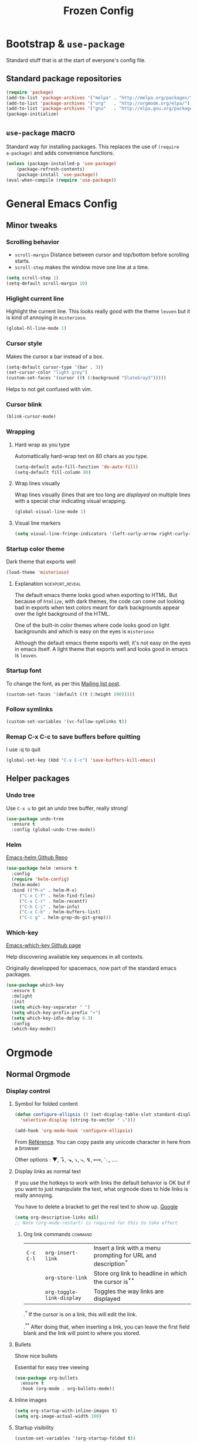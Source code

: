 #+TITLE: Frozen Config
#+COLUMNS: %40ITEM %header-args[(Header Args)][{Arguments controlling the evaluation of source blocks}] %TAGS


[[file:unicorn.jpg]]


* Bootstrap & =use-package=
   :PROPERTIES:
   :HEADER-ARGS: :tangle yes
   :END:
   Standard stuff that is at the start of everyone's config file.
** Standard package repositories
#+begin_src emacs-lisp
(require 'package)
(add-to-list 'package-archives '("melpa" . "http://melpa.org/packages/") t)
(add-to-list 'package-archives '("org"   . "http://orgmode.org/elpa/") t)
(add-to-list 'package-archives '("gnu"   . "http://elpa.gnu.org/packages/") t)
(package-initialize)
#+end_src

** =use-package= macro
Standard way for installing packages.  This replaces the use of =(require
a-package)= and adds convenience functions.

#+begin_src emacs-lisp
(unless (package-installed-p 'use-package)
    (package-refresh-contents)
    (package-install 'use-package))
(eval-when-compile (require 'use-package))
#+end_src

* General Emacs Config
:PROPERTIES:
:HEADER-ARGS: :tangle yes
:END:

** Minor tweaks
*** Scrolling behavior
   :PROPERTIES:
   :HEADER-ARGS: :tangle yes
   :END:

- =scroll-margin= Distance between cursor and top/bottom before scrolling starts.
- =scroll-step= makes the window move one line at a time.

#+BEGIN_SRC emacs-lisp
(setq scroll-step 1)
(setq-default scroll-margin 10)
#+end_src

*** Higlight current line
   :PROPERTIES:
   :HEADER-ARGS: :tangle no
   :END:
Highlight the current line.  This looks really good with the theme =leuven= but
it is kind of annoying in =misterioso=.
#+begin_src emacs-lisp
(global-hl-line-mode 1)
#+end_src

*** Cursor style
   :PROPERTIES:
   :HEADER-ARGS: :tangle yes
   :END:

Makes the cursor a bar instead of a box.

#+begin_src emacs-lisp
(setq-default cursor-type '(bar . 3))
(set-cursor-color "light grey")
(custom-set-faces '(cursor ((t (:background "SlateGray3")))))
#+end_src

Helps to not get confused with vim.

*** Cursor blink
   :PROPERTIES:
   :HEADER-ARGS: :tangle yes
   :END:

#+begin_src emacs-lisp
(blink-cursor-mode)
#+end_src

*** Wrapping
**** Hard wrap as you type
    :PROPERTIES:
    :HEADER-ARGS: :tangle yes
    :END:
Automattically hard-wrap text on 80 chars as you type.

#+begin_src emacs-lisp
(setq-default auto-fill-function 'do-auto-fill)
(setq-default fill-column 80)
#+end_src

**** Wrap lines visually
    :PROPERTIES:
    :HEADER-ARGS: :tangle yes
    :END:
Wrap lines visually (lines that are too long are /displayed/ on multiple lines
with a special char indicating visual wrapping.

#+begin_src emacs-lisp
(global-visual-line-mode 1)
#+end_src

**** Visual line markers
     :PROPERTIES:
     :HEADER-ARGS: :tangle yes
     :END:

 #+begin_src emacs-lisp
 (setq visual-line-fringe-indicators '(left-curly-arrow right-curly-arrow))
 #+end_src

*** Startup color theme
   :PROPERTIES:
   :HEADER-ARGS: :tangle yes
   :END:

Dark theme that exports well

#+begin_src emacs-lisp
(load-theme 'misterioso)
#+end_src

***** Explanation                                       :noexport_reveal:

    The default emacs theme looks good when exporting to HTML.  But because of
    =htmlize=, with dark themes, the code can come out looking bad in exports
    when text colors meant for dark backgrounds appear over the light background
    of the HTML.

    One of the built-in color themes where code looks good on light backgrounds
    and which is easy on the eyes is =misterioso=

    Although the default emacs theme exports well, it's not easy on the eyes in
    emacs itself.  A light theme that exports well and looks good in emacs is
    =leuven=.

*** Startup font
   :PROPERTIES:
   :HEADER-ARGS: :tangle no
   :END:

To change the font, as per this [[http://emacs.1067599.n8.nabble.com/Changing-font-size-of-all-the-buffers-including-the-status-line-and-the-characters-shown-in-electricr-tp466906p466932.html][Mailing list post]].

#+begin_src emacs-lisp
(custom-set-faces '(default ((t (:height 200)))))
#+end_src

*** Follow symlinks
   :PROPERTIES:
   :HEADER-ARGS: :tangle yes
   :END:

#+begin_src emacs-lisp
(custom-set-variables '(vc-follow-symlinks t))
#+end_src

*** Remap C-x C-c to save buffers before quitting
   :PROPERTIES:
   :HEADER-ARGS: :tangle yes
   :END:
    I use :q to quit
 #+begin_src emacs-lisp
 (global-set-key (kbd "C-x C-c") 'save-buffers-kill-emacs)
 #+end_src
  
** Helper packages
*** Undo tree
   :PROPERTIES:
   :HEADER-ARGS: :tangle yes
   :END:
    Use =C-x u= to get an undo tree buffer, really strong!
#+begin_src emacs-lisp
(use-package undo-tree
  :ensure t
  :config (global-undo-tree-mode))
#+end_src
*** Helm
   :PROPERTIES:
   :HEADER-ARGS: :tangle yes
   :END:

   
[[https://github.com/emacs-helm/helm][Emacs-helm Github Repo]]

#+begin_src emacs-lisp :results none
(use-package helm :ensure t
  :config
  (require 'helm-config)
  (helm-mode)
  :bind (("M-x" . helm-M-x)
	 ("C-x C-f" . helm-find-files)
	 ("C-x C-r" . helm-recentf)
	 ("C-h C-i" . helm-info)
	 ("C-x C-b" . helm-buffers-list)
	 ("C-c g" . helm-grep-do-git-grep)))
#+end_src

*** Which-key
   :PROPERTIES:
   :HEADER-ARGS: :tangle yes
   :END:
   
[[https://github.com/justbur/emacs-which-key][Emacs-which-key Github page]]

Help discovering available key sequences in all contexts.

Originally developped for spacemacs, now part of the standard emacs packages.

#+begin_src emacs-lisp
(use-package which-key
  :ensure t
  :delight
  :init
  (setq which-key-separator " ")
  (setq which-key-prefix-prefix "+")
  (setq which-key-idle-delay 0.3)
  :config
  (which-key-mode))
#+end_src

* Orgmode
** Normal Orgmode
*** Display control
:PROPERTIES:
:HEADER-ARGS: :tangle yes
:END:
**** Symbol for folded content
   :PROPERTIES:
   :HEADER-ARGS: :tangle yes
   :END:

  #+begin_src emacs-lisp
(defun configure-ellipsis () (set-display-table-slot standard-display-table
  'selective-display (string-to-vector " ⤵")))

(add-hook 'org-mode-hook 'configure-ellipsis)
  #+end_src

From [[https://emacs.stackexchange.com/a/10988/19972][Référence]].  You can copy
paste any unicode character in here from a browser

Other options : ▼, ↴, ⬎, ⤵, ⤷, ↯, ⟾, ⋱, ….

**** Display links as normal text
   :PROPERTIES:
   :HEADER-ARGS: :tangle yes
   :END:

If you use the hotkeys to work with links the default behavior is OK but if you
want to just manipulate the text, what orgmode does to hide links is really
annoying.

You have to delete a bracket to get the real text to show up.
[[https://google.com][Google]]

#+begin_src emacs-lisp
(setq org-descriptive-links nil)
;; Note (org-mode-restart) is required for this to take effect
#+end_src

***** Org link commands                                         :command:
| =C-c C-l= | =org-insert-link=         | Insert a link with a menu prompting for URL and description^* |
|           | =org-store-link=          | Store org link to headline in which the cursor is^*^*         |
|           | =org-toggle-link-display= | Toggles the way links are displayed                           |

.^* If the cursor is on a link, this will edit the link.

.^*^* After doing that, when inserting a link, you can leave the first field
blank and the link will point to where you stored.
**** Bullets
   :PROPERTIES:
   :HEADER-ARGS: :tangle yes
   :END:

Show nice bullets

Essential for easy tree viewing

#+begin_src emacs-lisp
(use-package org-bullets
  :ensure t
  :hook (org-mode . org-bullets-mode))
#+end_src

**** Inline images
   :PROPERTIES:
   :HEADER-ARGS: :tangle yes
   :END:

#+begin_src emacs-lisp
(setq org-startup-with-inline-images t)
(setq org-image-actual-width 100)
#+end_src

**** Startup visibility
   :PROPERTIES:
   :HEADER-ARGS: :tangle yes
   :END:

#+begin_src emacs-lisp
(custom-set-variables '(org-startup-folded t))
#+end_src
    
*** Exporting
   :PROPERTIES:
   :HEADER-ARGS: :tangle yes
   :END:

- =ox-twbs= to export to beautiful HTML
- =ox-reveal= to export to Reveal.js presentation
- =ox-rst= to generate Restructured Text for sphinx documentation
- =ox-gfm= to generate github flavored markdown
- =htmlize= for colored code in all export formats

#+begin_src emacs-lisp
(use-package ox-gfm :ensure t)
(use-package ox-rst :ensure t)
(use-package ox-twbs :ensure t)
(use-package ox-reveal :ensure t
  :config (setq org-reveal-root "https://cdn.jsdelivr.net/npm/reveal.js"))
(use-package htmlize :ensure t)
#+end_src

**** Export keys                                                    :keys:

| =C-c C-e= | =org-export-dispatch= | Bring up the export menu |
In the export menu
| =R B= | =org-reveal-export-to-html-and-browse= | Present Right Now      |
| =h o= | =org-html-export-to-html=              | Straight-pipe HTML     |
| =r r= | =org-rst-export-to-rst=                | Restructured text      |
| =w o= | =org-twbs-export-to-html=              | Twitter Bootstrap html |
Except for =R B= the displayed LISP function does not open the file and the
dispatcher opens it after that function has run.
*** Add keys to insert subheadings
:PROPERTIES:
:HEADER-ARGS: :tangle yes
:END:

**** Define extra function

#+begin_src emacs-lisp
(defun org-insert-subheading-respect-content (arg)
  "Insert a new subheading and demote it.
Works for outline headings and for plain lists alike."
  (interactive "P")
  (org-insert-heading-respect-content arg)
  (cond ((org-at-heading-p) (org-do-demote))
        ((org-at-item-p) (org-indent-item))))
#+end_src

**** Redo keymaps : Adding Shift does "subheading" equivalents of C-RET and M-RET
#+begin_src emacs-lisp
(define-key org-mode-map (kbd "C-S-<return>") 'org-insert-subheading-respect-content)
(define-key org-mode-map (kbd "M-S-<return>") 'org-insert-subheading)
#+end_src

#+RESULTS:
: org-insert-subheading
*** Phil's more advanced stuff (All off by default)
**** Org indentation
   :PROPERTIES:
   :HEADER-ARGS: :tangle no
   :END:

#+begin_src emacs-lisp
(add-hook 'org-mode-hook (lambda () (electric-indent-mode 0) (org-indent-mode 1)))
#+end_src

Orgmode, please don't mess with me by indenting source blocks.
#+begin_src emacs-lisp
(setq org-edit-src-content-indentation 0)
#+end_src

#+RESULTS:
: 0


**** Orgmode scratch buffer
   :PROPERTIES:
   :HEADER-ARGS: :tangle no
   :END:

    #+begin_src emacs-lisp
    (setq initial-major-mode 'org-mode)
    #+end_src

#+begin_src emacs-lisp
(setq initial-scratch-message "\
#+TITLE: Scratch Buffer
This buffer is for notes you don't want to save, in orgmode
If you want to create a file, visit that file with C-x C-f,
then enter the text in that file's own buffer.

#+begin_src emacs-lisp

,#+end_src
")
#+end_src

#+RESULTS:
: # This buffer is for notes you don't want to save, in orgmode
: # If you want to create a file, visit that file with C-x C-f,
: # then enter the text in that file's own buffer.
: 
: #+begin_src emacs-lisp
: 
: #+end_src
    

**** Center cursor after shift-tab in orgmode
   :PROPERTIES:
   :HEADER-ARGS: :tangle no
   :END:
 Places the current line in the center of the screen after a =S-TAB= in orgmode.
 #+begin_src emacs-lisp
 (defun org-post-global-cycle () (interactive)
   (recenter)
   (org-beginning-of-line))
 (advice-add 'org-global-cycle
   :after #'org-post-global-cycle)
 #+end_src
 See [[help:advice-add]], basically, we can ask Emacs to add code to be run before
 and/or after an emacs function is run.

 You can use this to remove the "advice".
 #+begin_src emacs-lisp :tangle no
 (advice-remove 'org-global-cycle #'org-post-global-cycle)
 #+end_src

** Org agenda
*** Platform dependant =org-agenda-dir= variable
:PROPERTIES:
:HEADER-ARGS: :tangle yes
:END:
We use a single directory to hold our agenda files.  We create a symbol holding
that directory depending on the system we are on.
 #+begin_src emacs-lisp :results none
 (cond ((string-equal system-type "windows-nt")
	(progn (setq org-agenda-dir "c:\\Users\\phil1\\Documents\\gtd")))
       ((string-equal system-type "darwin")
        (progn (setq org-agenda-dir "~/Documents/gtd/")))
       ((string-equal system-type "gnu/linux")
        (progn (setq org-agenda-dir "~/Documents/gtd/"))))
 #+end_src
 
*** Org agenda files
:PROPERTIES:
:HEADER-ARGS: :tangle yes
:END:
This is the variable that org looks at for files containing agenda items.
 #+begin_src emacs-lisp
 (setq org-agenda-files (list org-agenda-dir))
 #+end_src

 #+RESULTS:
 | ~/Documents/gtd/ | /ssh:ppp4:/home/phc001/public_org/GTD_ProjectList_MIRROR.org |

*** Refile targets SUPER COOL!
   :PROPERTIES:
   :HEADER-ARGS: :tangle yes
   :END:
Move items around with =org-refile=.  This controls how refile choices are presented.
 #+begin_src emacs-lisp
 (setq org-refile-targets '((nil :maxlevel . 3) (org-agenda-files :maxlevel . 3)))
 (setq org-outline-path-complete-in-steps nil)
 (setq org-refile-use-outline-path 'file)
 #+end_src

 Ref : https://blog.aaronbieber.com/2017/03/19/organizing-notes-with-refile.html

**** Keys                                                           :keys:
    | =C-c C-w=     | =org-refile= | Move headline under cursor to somewhere else |
    | =C-u C-c C-w= | =org-refile= | Go to selected target (no real refiling)     |
*** Agenda display control
   :PROPERTIES:
   :HEADER-ARGS: :tangle yes
   :END:

Don't show the file and control spacing so that all entries are aligned.

#+begin_src emacs-lisp
  (setq org-agenda-prefix-format  '((agenda . "%-12t%-12s")))
#+end_src

#+RESULTS:
: ((agenda . %-12t%-12s))

*** Phil's more advanced stuff (All off by default)
**** Filename symbols
:PROPERTIES:
:HEADER-ARGS: :tangle no
:END:
Create symbols holding the paths to GTD files
 #+begin_src emacs-lisp
 (setq gtd-in-tray-file (concat org-agenda-dir "GTD_InTray.org")
       gtd-next-actions-file (concat org-agenda-dir "GTD_NextActions.org")
       gtd-project-list-file (concat org-agenda-dir "GTD_ProjectList.org")
       gtd-work-project-list-file (concat org-agenda-dir "GTD_Work_ProjectList.org")
       gtd-reference-file (concat org-agenda-dir "GTD_Reference.org")
       gtd-work-reference-file (concat org-agenda-dir "GTD_Work_Reference.org")
       gtd-someday-maybe-file (concat org-agenda-dir "GTD_SomedayMaybe.org")
       gtd-tickler-file (concat org-agenda-dir "GTD_Tickler.org")
       gtd-journal-file (concat org-agenda-dir "GTD_Journal.org"))
 #+end_src
**** Quick access to GTD files
    :PROPERTIES:
    :HEADER-ARGS: :tangle no
    :END:
***** Commands
#+begin_src emacs-lisp
(defun gtd-open-in-tray      () (interactive) (find-file gtd-in-tray-file))
(defun gtd-open-project-list () (interactive) (find-file gtd-project-list-file))
(defun gtd-open-work-project-list () (interactive) (find-file gtd-work-project-list-file))
(defun gtd-open-reference   () (interactive) (find-file gtd-reference-file))
(defun gtd-open-work-reference   () (interactive) (find-file gtd-work-reference-file))
(defun gtd-open-next-actions () (interactive) (find-file gtd-next-actions-file))
#+end_src
**** Capture templates
   :PROPERTIES:
   :HEADER-ARGS: :tangle no
   :END:
The function =org-capture= allows for quick capturing of notes with configurable
templates.
 #+begin_src emacs-lisp
       (setq org-capture-templates
	 '(("i" "GTD Input" entry (file gtd-in-tray-file)
	    "* GTD-IN %?\n %i\n %a" :kill-buffer t)
	   ("c" "Emacs config" entry (file emacs-config-file)
	    "* GTD-IN %?\n %i\n %a" :kill-buffer t)))
 #+end_src

**** Capture hotkey
   :PROPERTIES:
   :HEADER-ARGS: :tangle no
   :END:
#+begin_src emacs-lisp
(defun org-capture-input () (interactive) (org-capture nil "i"))
(global-set-key (kbd "C-c c") 'org-capture-input)
#+end_src
***** Keys                                                         :keys:
| =C-c C-w= | =org-capture-input= | (Custom) Org apture with selected template "i". |

**** Todo keywords for GTD
   :PROPERTIES:
   :HEADER-ARGS: :tangle no
   :END:

The first set of keywords is a generic set of keywords that I can give TODO
keywords to items without having them be part of my GTD.

The GTD-* keywords map to the various things that what David Allen calls "stuff"
can be.

#+begin_src emacs-lisp
(setq org-todo-keywords '((sequence "TODO" "WAITING" "VERIFY" "|" "DONE")
			  (sequence
			     "GTD-IN(i)"
			     "GTD-CLARIFY(c)"
			     "GTD-PROJECT(p)"
			     "GTD-SOMEDAY-MAYBE(s)"
			     "GTD-ACTION(a)"
			     "GTD-NEXT-ACTION(n)"
			     "GTD-WAITING(w)"
			     "|"
			     "GTD-REFERENCE(r)"
			     "GTD-DELEGATED(g)"
			     "GTD-DONE(d)")))

(setq org-todo-keyword-faces
   '(("GTD-IN" :foreground "#ff8800" :weight normal :underline t :size small)
     ("GTD-PROJECT" :foreground "#0088ff" :weight bold :underline t)
     ("GTD-ACTION" :foreground "#0088ff" :weight normal :underline nil)
     ("GTD-NEXT-ACTION" :foreground "#0088ff" :weight bold :underline nil)
     ("GTD-WAITING" :foreground "#aaaa00" :weight normal :underline nil)
     ("GTD-REFERENCE" :foreground "#00ff00" :weight normal :underline nil)
     ("GTD-SOMEDAY-MAYBE" :foreground "#7c7c74" :weight normal :underline nil)
     ("GTD-DONE" :foreground "#00ff00" :weight normal :underline nil)))
#+end_src

  #+REVEAL: split
**** Definition of stuck projects
   :PROPERTIES:
   :HEADER-ARGS: :tangle no
   :END:

In GTD projects are called "stuck" if they do not contain a =GTD-NEXT-ACTION=.
This says that a stuck project is a headline where the todo keyword is
=GTD-PROJECT= that do not contain a heading matching =GTD-NEXT-ACTION=.

#+begin_src emacs-lisp
(setq org-stuck-projects
      '("TODO=\"GTD-PROJECT\"" ;; Search query
	("GTD-NEXT-ACTION")    ;; Not stuck if contains
	()                     ;; Stuck if contains
	""))                   ;; General regex
#+end_src

**** Date interval for agenda view
   :PROPERTIES:
   :HEADER-ARGS: :tangle no
   :END:

The default is kind of annoying.  It shows a week starting on a Sunday but what
is annoying about that is that on Sunday, the agenda won't show what you have
tomorrow!

The way this is set, it will show 7 days starting 2 days in the past.

#+begin_src emacs-lisp :results none
(setq org-agenda-span 7
      org-agenda-start-on-weekday 0
      org-agenda-start-day "-2d")
#+end_src

**** Agenda custom commands
:PROPERTIES:
:HEADER-ARGS: :tangle no
:END:
   These depend on my todo keywords so they are not part of the basic agenda config.
***** Definition
    :PROPERTIES:
    :HEADER-ARGS: :tangle no
    :END:
#+begin_src emacs-lisp
(setq org-agenda-custom-commands
      '(("c" "Complete agenda view"
         ((tags "PRIORITY=\"A\"")
          (stuck "")
          (agenda "" )
          (todo "GTD-ACTION")))
        ("s" "Split agenda view"
         ((agenda "" ((org-agenda-skip-function '(org-agenda-skip-entry-if 'scheduled 'deadline))))
          (agenda "" ((org-agenda-skip-function '(org-agenda-skip-entry-if 'notscheduled))))
          (agenda "" ((org-agenda-skip-function '(org-agenda-skip-entry-if 'notdeadline))))))
        ("g" . "GTD keyword searches searches")
        ("gi" todo "GTD-IN")
        ("gc" todo "GTD-CLARIFY")
        ("ga" todo "GTD-ACTION")
        ("gn" todo-tree "GTD-NEXT-ACTION")
        ("gp" todo "GTD-PROJECT")))
#+end_src

Run the agenda with "c" custom command.
 
***** Agenda view commands
    :PROPERTIES:
    :HEADER-ARGS: :tangle no
    :END:
This is equivalent to launching =org-agenda= and pressing a.
#+begin_src emacs-lisp
(defun gtd-agenda-view () (interactive)
  (org-agenda nil "a"))
#+end_src
#+begin_src emacs-lisp
(defun gtd-review-view () (interactive)
  (org-agenda nil "c"))
#+end_src

#+begin_src emacs-lisp
(defun gtd-next-action-sparse-tree () (interactive)
  (find-file gtd-project-list-file)
  (org-agenda nil "gn"))
#+end_src

**** Closing notes
   :PROPERTIES:
   :HEADER-ARGS: :tangle no
   :END:
#+begin_src emacs-lisp :results none
(setq org-log-done 'note)
#+end_src
**** Specific agenda files
:PROPERTIES:
:HEADER-ARGS: :tangle no
:END:

Functions for creating agenda views from a certain set of files.  This is done
by using =let= to temporarily set =org-agenda-files=.

***** Generic function
:PROPERTIES:
:HEADER-ARGS: :tangle no
:END:

#+begin_src emacs-lisp
(defun phc-restricted-agenda-list (agenda-files)
  (let ((org-agenda-files agenda-files))
    (org-agenda-list)))
#+end_src
***** Export and publish my agenda views
   :PROPERTIES:
   :HEADER-ARGS: :tangle no
   :END:

#+begin_src emacs-lisp
(defun publish-work-agenda-views () (interactive)
       (let ((org-agenda-files (list
				"~/Documents/gtd/GTD_Work_Reference.org"
				"~/Documents/gtd/GTD_Work_ProjectList.org"))
	     (org-agenda-span 40)
	     (org-agenda-start-day "-5d"))
	 (org-agenda-list)
	 (org-agenda-write "/ssh:ppp4:/home/phc001/public_html/phil-agenda-from-home.html")
	 (org-agenda-write "/ssh:apt-imac:/Users/pcarphin/Documents/GitHub/phil-website/server/resources/public/phil-work-agenda.html")
	 (shell-command "scp ~/Documents/gtd/GTD_Work_ProjectList.org ppp4:~/public_org/GTD_Work_ProjectList.org")
	 (shell-command "scp ~/Documents/gtd/GTD_Work_Reference.org ppp4:~/public_org/GTD_Work_Reference.org")))
#+end_src

#+RESULTS:
: publish-work-agenda-views

***** Work Agenda view
:PROPERTIES:
:HEADER-ARGS: :tangle no
:END:

#+begin_src emacs-lisp
(defun work-agenda-view () (interactive)
       (phc-restricted-agenda-list (list "~/Documents/gtd/GTD_Work_Reference.org"
					 "~/Documents/gtd/GTD_Work_ProjectList.org")))
(defun for000-agenda-view () (interactive)
       (phc-restricted-agenda-list (list "/ssh:ppp4:/home/for000/Documents/gtd")))
#+end_src

**** Open phil's agenda
:PROPERTIES:
:HEADER-ARGS: :tangle no
:END:

This requires only stock emacs

#+begin_src emacs-lisp
(defun phc001-agenda-view () (interactive)
       (let ((org-agenda-files (list "/ssh:ppp4:/home/phc001/public_org/")))
	 (org-agenda-list)))
#+end_src
* Babel
** Babel Intro                                                        :keys:
Babel allows running of code blocks.  It is what enables this config to be in
orgmode format.

The ability to evaluate code in orgmode source blocks is built in with emacs but
must be activated to be used:

https://orgmode.org/worg/org-contrib/babel/languages/index.html#configure
| =C-c C-c= | =org-babel-execute-src-block= | When cursor is on an SRC block, execute its code |
** Babel config
    :PROPERTIES:
    :HEADER-ARGS: :tangle yes
    :END:
We simply add languages that we want to become available.  There are many more
but some of them require installing extra packages.

#+begin_src emacs-lisp
  (org-babel-do-load-languages 'org-babel-load-languages
			       '((shell . t)
				 (python . t)))
#+end_src

** Disable prompt
    :PROPERTIES:
    :HEADER-ARGS: :tangle yes
    :END:
As a security precaution this is off by default.  It would indeed be quite
surprising if your text editor runs a shell command if you accidently do =C-c
C-c=.

But if you know it exists, then there is no big deal.  Indeed one is not
surprised that a command runs when the press enter in a shell.

#+begin_src emacs-lisp
(setq org-confirm-babel-evaluate nil)
#+end_src

** Disable babel on export
    :PROPERTIES:
    :HEADER-ARGS: :tangle no
    :END:

When tweaking the document and frequently exporting, it can be useful to not run
every block each time we export.

    #+begin_src emacs-lisp
    (setq org-export-use-babel nil)
    #+end_src

With this setting, code blocks are not evaluated on export but if their output
is there, it will go in the export regardless of this setting.

*NOTE* More complex uses of babel require this variable be set to =t=.

*** Execute all command                                           :command:

| =C-c C-v C-b= | =org-babel-execute-buffer= | Evaluate all source blocks in the buffer (file) |

** Babel Colorize RESULTS
   :PROPERTIES:
   :HEADER-ARGS: :tangle yes
   :END:
From [[https://emacs.stackexchange.com/a/63562/19972][this Stack Overflow post by Erki der Loony]]

 #+begin_src emacs-lisp
 (defun ek/babel-ansi ()
   (when-let ((beg (org-babel-where-is-src-block-result nil nil)))
     (save-excursion
       (goto-char beg)
       (when (looking-at org-babel-result-regexp)
         (let ((end (org-babel-result-end))
               (ansi-color-context-region nil))
           (ansi-color-apply-on-region beg end))))))
 (add-hook 'org-babel-after-execute-hook 'ek/babel-ansi)
 #+end_src
 

* Leader Keymap
  :PROPERTIES:
  :HEADER-ARGS: :tangle yes
  :END:
Structured keymap inspired by spacemacs. The leader key is =M-m= and =SPC= in
evil normal mode.

#+begin_src emacs-lisp :results output
(define-prefix-command 'leader-key)
#+end_src

** Emacs leader key
#+begin_src emacs-lisp
(global-set-key (kbd "M-m") 'leader-key)
#+end_src
** =M-x=
Same as Spacemacs.
#+begin_src emacs-lisp
(define-key leader-key (kbd "SPC") 'helm-M-x)
(define-key leader-key (kbd "M-m") 'helm-M-x)
#+end_src

** About this keymap
#+begin_src emacs-lisp
(defun about-this-keymap () (interactive)
(org-open-link-from-string "[[file:~/.emacs.d/config.org::Leader Keymap]]"))
#+end_src

How meta is it that we have a function whose implementation takes us to
see its implementation!

** Emacs movement

#+begin_src emacs-lisp
(define-prefix-command 'emacs-movement)
(define-key leader-key (kbd "m") 'emacs-movement)
(define-key emacs-movement (kbd "C-f") 'forward-char)
(define-key emacs-movement (kbd "C-b") 'backward-char)
(define-key emacs-movement (kbd "C-p") 'previous-line)
(define-key emacs-movement (kbd "C-n") 'next-line)
(define-key emacs-movement (kbd "C-v") 'scroll-up-command)
(define-key emacs-movement (kbd "M-v") 'scroll-down-command)
(define-key emacs-movement (kbd "C-s") 'isearch-forward)
(define-key emacs-movement (kbd "C-r") 'isearch-backward)
#+end_src

** Files

#+begin_src emacs-lisp
(defun open-emacs-config-file () (interactive) (find-file "~/.emacs.d/config.org"))
(define-prefix-command 'files)
(define-key leader-key (kbd "f") 'files)

(define-key files (kbd "c") 'open-emacs-config-file)
(define-key files (kbd "f") 'helm-find-files)
(define-key files (kbd "r") 'helm-recentf)
(define-key files (kbd "s") 'save-buffer)
#+end_src

** Buffers
#+begin_src emacs-lisp
(define-prefix-command 'buffers)
(define-key leader-key (kbd "b") 'buffers)
(define-key buffers (kbd "b") 'helm-buffers-list)
(define-key buffers (kbd "k") 'kill-buffer)
(define-key buffers (kbd "K") 'maybe-kill-all-buffers)
#+end_src

** Save and quit
#+begin_src emacs-lisp
(define-key leader-key (kbd "q") 'save-buffers-kill-emacs)
#+end_src
** Help
#+begin_src emacs-lisp
(define-prefix-command 'help)
(define-key leader-key (kbd "h") 'help)
(define-key help (kbd "a") 'about-this-keymap)
(define-key help (kbd "C-i") 'helm-info)
(define-key help (kbd "o") 'describe-symbol)
(define-key help (kbd "f") 'describe-function)
(define-key help (kbd "k") 'describe-key)
#+end_src
** Orgmode
#+begin_src emacs-lisp
(define-prefix-command 'orgmode)
#+end_src
*** Subset of C-c commands
#+begin_src emacs-lisp
(define-prefix-command '__orgmode__C-c__)
(define-key orgmode (kbd "C-c") '__orgmode__C-c__)
(define-key __orgmode__C-c__ (kbd "C-,") 'org-insert-structure-template)
(define-key __orgmode__C-c__ (kbd "C-c") 'org-ctrl-c-ctrl-c)
(define-key __orgmode__C-c__ (kbd "C-w") 'org-refile)
(define-key __orgmode__C-c__ (kbd "C-x C-c") 'org-columns)
(define-key __orgmode__C-c__ (kbd "'") 'org-edit-special)
(define-key __orgmode__C-c__ (kbd ".") 'org-time-stamp)
(define-key __orgmode__C-c__ (kbd "C-s") 'org-schedule)
(define-key __orgmode__C-c__ (kbd "C-d") 'org-deadline)
#+end_src

*** Orgmode favorites
#+begin_src emacs-lisp
(define-key leader-key (kbd "o") 'orgmode)
(define-key orgmode (kbd "a") 'org-agenda)
(define-key orgmode (kbd "v") 'org-tags-view)
(define-key orgmode (kbd "C-c /") 'org-match-sparse-tree)
(define-key orgmode (kbd "<M-S-left>") 'org-promote-subtree)
(define-key orgmode (kbd "<M-S-right>") 'org-demote-subtree)
(define-key orgmode (kbd "<M-up>") 'org-demote-subtree)
(define-key orgmode (kbd "n") 'org-narrow-to-subtree)
(define-key orgmode (kbd "c") 'org-columns)
#+end_src
*** Item insertion
#+begin_src emacs-lisp
(define-prefix-command 'org-insert)
(define-key orgmode (kbd "i") 'org-insert)
(define-key 'org-insert (kbd "C-<return>") 'org-insert-heading)
(define-key 'org-insert (kbd "M-<return>") 'org-insert-heading-respect-content)
(define-key 'org-insert (kbd "C-S-<return>") 'org-insert-subheading)
(define-key 'org-insert (kbd "M-S-<return>") 'org-insert-subheading-respect-content)
#+end_src

#+RESULTS:
: org-insert-subheading-respect-content

*** Subtree movement and promotions
#+begin_src emacs-lisp
(define-prefix-command 'org-subtree)
(define-key orgmode (kbd "s") 'org-subtree)
(define-key 'org-subtree (kbd "h") 'org-promote-subtree)
(define-key 'org-subtree (kbd "l") 'org-demote-subtree)
(define-key 'org-subtree (kbd "k") 'org-move-subtree-up)
(define-key 'org-subtree (kbd "j") 'org-move-subtree-down)
#+end_src

***** Explanations

  La touche =C-|= (=C-S-\=) est une map de touches qui contient des
  fonctionnalité spécialement sélectionnées.

  Le choix de touche de départ est de choisr un binding qui fait chier à faire.

  Le but c'est d'explorer.  Quand on trouve quelque chose qu'on aime, on peut
  découvrir les bindings standards en faisant =C-h f= et écrire le nom de la
  fonction exécutée par la touche.  Ou faire =C-h k= et refaire la touche et
  l'aide nous dira quels sont les autres bindings pour la fonctionnalité.

  Si un binding a le même nom que la fonction comme =C-h=, c'est que ce groupe est
  une sélection des fonctions disponibles en faisant =C-h= normalement.

  Si le groupe contient le mot mode, c'est qu'il contient des fonctions qui sont
  seulement disponibles dans un certain mode.

  Les touches utilisées sont le plus souvent possible la même touche qu'on ferait
  normalement. Par exemple, =C-| o C-c C-,= insère un bloc de code source.  Le
  choix est fait comme ça parce que la touche =C-c C-,= est la touche native pour
  faire cette action.


***** Keys                                                             :keys:
| ~C-|~ | =prefix-key= | A grouping of common basic keys |

*** Org present
#+begin_src emacs-lisp
(define-prefix-command 'org-present-map)
(define-key leader-key (kbd "p") 'org-present-map)
(define-key org-present-map (kbd "P") 'org-present)
(define-key org-present-map (kbd "n") 'org-present-next)
(define-key org-present-map (kbd "p") 'org-present-prev)
(define-key org-present-map (kbd "b") 'org-present-big)
(define-key org-present-map (kbd "s") 'org-present-small)
(define-key org-present-map (kbd "q") 'org-present-quit)
#+end_src

** GTD related bindings
#+begin_src emacs-lisp
(define-prefix-command 'gtd)
(define-key leader-key (kbd "g") 'gtd)
(define-key gtd (kbd "c") 'org-capture)
(define-key gtd (kbd "i") 'gtd-open-in-tray)
(define-key gtd (kbd "p") 'gtd-open-project-list)
(define-key gtd (kbd "w p") 'gtd-open-work-project-list)
(define-key gtd (kbd "r") 'gtd-open-reference)
(define-key gtd (kbd "w r") 'gtd-open-work-project-list)
(define-key gtd (kbd "n") 'gtd-open-next-actions)
#+end_src

#+REVEAL: split

** Agenda view hotkeys
    :PROPERTIES:
    :HEADER-ARGS: :tangle yes
    :END:
     Warning: This overrides the binding [[*Agenda Key][Agenda Key]] and makes the key =C-c a= a
non-prefix key.

#+begin_src emacs-lisp
(define-prefix-command 'org-agenda-keys)
(define-key leader-key (kbd "a") 'org-agenda-keys)
(define-key org-agenda-keys (kbd "a") 'org-agenda)
(define-key org-agenda-keys (kbd "g") 'gtd-agenda-view)
(define-key org-agenda-keys (kbd "c") 'gtd-review-view)
(define-key org-agenda-keys (kbd "n") 'gtd-next-action-sparse-tree)
(define-key org-agenda-keys (kbd "w v") 'work-agenda-view)
(define-key org-agenda-keys (kbd "w f") 'for000-agenda-view)
(define-key org-agenda-keys (kbd "w p") 'publish-work-agenda-views)
(define-key org-agenda-keys (kbd "w p") 'phc001-agenda-view)
#+end_src

| =SPC a w v= | =work-agenda-view= |
| =SPC a w f= | =for000-agenda-view= |
| =SPC a w f= | =for000-agenda-view= |


* Org Present GUI menu
   :PROPERTIES:
   :HEADER-ARGS: :tangle yes
   :END:

  This adds the "Present" menu at the top with menu item "Present Now".

  #+begin_src emacs-lisp :results none
    (defun ox-reveal () (interactive) (org-reveal-export-to-html-and-browse nil t))
    (defun ox-twbs () (interactive) (browse-url (org-twbs-export-to-html nil t)))
    (defun ox-twbs-all () (interactive) (browse-url (org-twbs-export-to-html nil nil)))
    (defun ox-html () (interactive) (browse-url (org-html-export-to-html nil t)))
    (defun ox-html-all () (interactive) (browse-url (org-html-export-to-html nil nil)))
    (defun ox-rst () (interactive) (org-open-file (org-rst-export-to-rst nil t)))
    (defun ox-rst-all () (interactive) (org-open-file (org-rst-export-to-rst nil nil)))
    (easy-menu-define present-menu org-mode-map
      "Menu for word navigation commands."
      '("Present"
	["Present Right Now (C-c C-e R B)" org-reveal-export-to-html-and-browse]
	["Present Subtree Right Now (C-c C-e C-s R B)" ox-reveal]
	["View Twitter Bootstrap HTML Right now (C-c C-e C-s w o)" ox-twbs]
	["View Twitter Bootstrap HTML all Right now (C-c C-e w o)" ox-twbs-all]
	["View RST Right Now (C-c C-e C-s r R)" ox-rst]
	["View RST All Right Now (C-c C-e r R)" ox-rst-all]
	["View straight-pipe HTML Right Now (C-c C-e C-s h o)" ox-html]
	["View straight-pipe HTML All Right Now (C-c C-e h o)" ox-html-all]))
  #+end_src

* Evil mode
  :PROPERTIES:
  :HEADER-ARGS: :tangle no
  :END:
** Description
Evil-mode is a by far the best VI emulation out there.  It is very exact.

The only thing that is very different is that not all buffers are going to be in
evil mode.

At the start, this the most confusing thing in the world.  Once you get used to
it it's not a big deal.  After a while, you still make mistakes in that sense
but if you thought you were in evil mode and you pressed the wrong key, you know
how to fix it.  It becomes like pressing backspace when you make a typo,
something barely noticed.
** Config
#+begin_src emacs-lisp :results none
  (use-package evil
    :ensure t
    :init (setq evil-want-C-i-jump nil)
	  (setq evil-want-integration t)
	  (setq evil-want-C-u-scroll t)
    :config (evil-mode 1)
	  (define-key evil-normal-state-map (kbd "SPC") 'leader-key)
	    (define-key evil-insert-state-map (kbd "C-g") 'evil-normal-state)
	    (evil-global-set-key 'motion "j" 'evil-next-visual-line)
	    (evil-global-set-key 'motion "k" 'evil-previous-visual-line)
	    (define-key evil-insert-state-map (kbd "C-w") evil-window-map)
	    (define-key evil-insert-state-map (kbd "C-w /") 'split-window-right)
	    (define-key evil-insert-state-map (kbd "C-w -") 'split-window-below)
	    (define-key evil-normal-state-map (kbd "C-r") 'undo-tree-redo)
	    (define-key evil-normal-state-map (kbd "u") 'undo-tree-undo)
	    (global-set-key (kbd "M-u") 'universal-argument)
	    (setq evil-default-state 'emacs)
	    (setq evil-insert-state-modes nil)
	    (setq evil-motion-state-modes nil)
	    (setq evil-normal-state-modes '(fundamental-mode
					    conf-mode
					    prog-mode
					    text-mode
					    dired))
	    (setq evil-insert-state-cursor '((bar . 2) "lime green")
		evil-normal-state-cursor '(box "yellow"))
	    (add-hook 'with-editor-mode-hook 'evil-insert-state))
#+end_src

The =evil-want-C-i-jump= is very important.  When running emacs in the shell,
the TAB key doesn't work properly.

Reference : [[https://www.youtube.com/watch?v=xaZMwNELaJY][Emacs From Scratch #3 : Keybindings and Evil]] et la config de Sam.

** Cursor blinking

 Le curseur flash tout le temps (le comporttement par défaut est de flashe 10
 fois avant d'arrêter).

 #+begin_src emacs-lisp
 (add-hook 'evil-insert-state-exit-hook (lambda () (blink-cursor-mode 0)))
 (add-hook 'evil-insert-state-entry-hook (lambda () (blink-cursor-mode 1)))
 #+end_src

 This sets the amount of cursor blinks before the flashing stop.

 #+begin_src
 (setq blink-cursor-blinks 0)
 #+end_src

 Make sure the cursor starts out not blinking

 #+begin_src emacs-lisp
 (blink-cursor-mode 0)
 #+end_src



